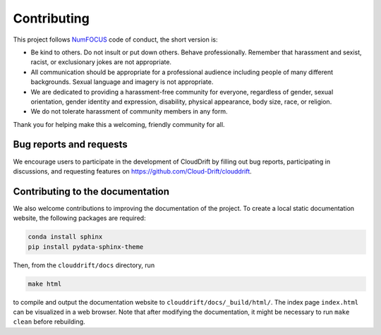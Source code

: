 .. _contributing:

Contributing
============

This project follows `NumFOCUS <https://numfocus.org/code-of-conduct>`_ code of conduct, the short version is:

- Be kind to others. Do not insult or put down others. Behave professionally. Remember that harassment and sexist, racist, or exclusionary jokes are not appropriate.
- All communication should be appropriate for a professional audience including people of many different backgrounds. Sexual language and imagery is not appropriate.
- We are dedicated to providing a harassment-free community for everyone, regardless of gender, sexual orientation, gender identity and expression, disability, physical appearance, body size, race, or religion.
- We do not tolerate harassment of community members in any form.

Thank you for helping make this a welcoming, friendly community for all.

Bug reports and requests
------------------------

We encourage users to participate in the development of CloudDrift by filling out bug reports, participating in discussions, and requesting features on `https://github.com/Cloud-Drift/clouddrift <https://github.com/Cloud-Drift/clouddrift>`_.

Contributing to the documentation
---------------------------------

We also welcome contributions to improving the documentation of the project. To create a local static documentation website, the following packages are required:

.. code-block:: console

  conda install sphinx
  pip install pydata-sphinx-theme

Then, from the ``clouddrift/docs`` directory, run

.. code-block:: console

  make html

to compile and output the documentation website to ``clouddrift/docs/_build/html/``. The index page ``index.html`` can be visualized in a web browser. Note that after modifying the documentation, it might be necessary to run ``make clean`` before rebuilding.
